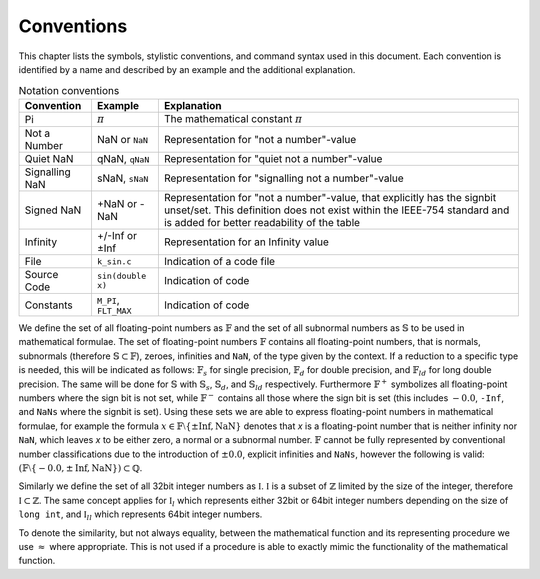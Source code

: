 Conventions
===========

This chapter lists the symbols, stylistic conventions, and command syntax used in this document. Each convention is identified by a name and described by an example and the additional
explanation.

.. table:: Notation conventions
  :width: 100%

  +---------------------------+---------------------------+----------------------------------------------------------+
  | Convention                | Example                   | Explanation                                              |
  +===========================+===========================+==========================================================+
  | Pi                        | :math:`\pi`               | The mathematical constant :math:`\pi`                    |
  +---------------------------+---------------------------+----------------------------------------------------------+
  | Not a Number              | NaN or ``NaN``            | Representation for "not a number"-value                  |
  +---------------------------+---------------------------+----------------------------------------------------------+
  | Quiet NaN                 | qNaN, ``qNaN``            | Representation for "quiet not a number"-value            |
  +---------------------------+---------------------------+----------------------------------------------------------+
  | Signalling NaN            | sNaN, ``sNaN``            | Representation for "signalling not a number"-value       |
  +---------------------------+---------------------------+----------------------------------------------------------+
  | Signed NaN                | +NaN or -NaN              | Representation for "not a number"-value, that explicitly |
  |                           |                           | has the signbit unset/set. This definition does not      |
  |                           |                           | exist within the IEEE-754 standard and is added for      |
  |                           |                           | better readability of the table                          |
  +---------------------------+---------------------------+----------------------------------------------------------+
  | Infinity                  | +/-Inf or ±Inf            | Representation for an Infinity value                     |
  +---------------------------+---------------------------+----------------------------------------------------------+
  | File                      | ``k_sin.c``               | Indication of a code file                                |
  +---------------------------+---------------------------+----------------------------------------------------------+
  | Source Code               | ``sin(double x)``         | Indication of code                                       |
  +---------------------------+---------------------------+----------------------------------------------------------+
  | Constants                 | ``M_PI``, ``FLT_MAX``     | Indication of code                                       |
  +---------------------------+---------------------------+----------------------------------------------------------+

We define the set of all floating-point numbers as :math:`\mathbb{F}` and the set of all subnormal numbers as :math:`\mathbb{S}` to be used in mathematical formulae. The set of floating-point numbers :math:`\mathbb{F}` contains all floating-point numbers, that is normals, subnormals (therefore :math:`\mathbb{S} \subset \mathbb{F}`), zeroes, infinities and ``NaN``, of the type given by the context. If a reduction to a specific type is needed, this will be indicated as follows: :math:`\mathbb{F}_s` for single precision, :math:`\mathbb{F}_d` for double precision, and :math:`\mathbb{F}_{ld}` for long double precision. The same will be done for :math:`\mathbb{S}` with :math:`\mathbb{S}_s`, :math:`\mathbb{S}_d`, and :math:`\mathbb{S}_{ld}` respectively. Furthermore :math:`\mathbb{F}^{+}` symbolizes all floating-point numbers where the sign bit is not set, while :math:`\mathbb{F}^{-}` contains all those where the sign bit is set (this includes :math:`-0.0`, ``-Inf``, and ``NaNs`` where the signbit is set). Using these sets we are able to express floating-point numbers in mathematical formulae, for example the formula :math:`x \in \mathbb{F} \setminus \left \{ \pm \text{Inf}, \text{NaN} \right \}` denotes that `x` is a floating-point number that is neither infinity nor ``NaN``, which leaves `x` to be either zero, a normal or a subnormal number. :math:`\mathbb{F}` cannot be fully represented by conventional number classifications due to the introduction of :math:`\pm 0.0`, explicit infinities and ``NaNs``, however the following is valid: :math:`(\mathbb{F} \setminus \left \{ -0.0, \pm \text{Inf}, \text{NaN} \right \}) \subset \mathbb{Q}`.

Similarly we define the set of all 32bit integer numbers as :math:`\mathbb{I}`. :math:`\mathbb{I}` is a subset of :math:`\mathbb{Z}` limited by the size of the integer, therefore :math:`\mathbb{I} \subset \mathbb{Z}`. The same concept applies for :math:`\mathbb{I}_{l}` which represents either 32bit or 64bit integer numbers depending on the size of ``long int``, and :math:`\mathbb{I}_{ll}` which represents 64bit integer numbers.

To denote the similarity, but not always equality, between the mathematical function and its representing procedure we use :math:`\approx` where appropriate. This is not used if a procedure is able to exactly mimic the functionality of the mathematical function.

